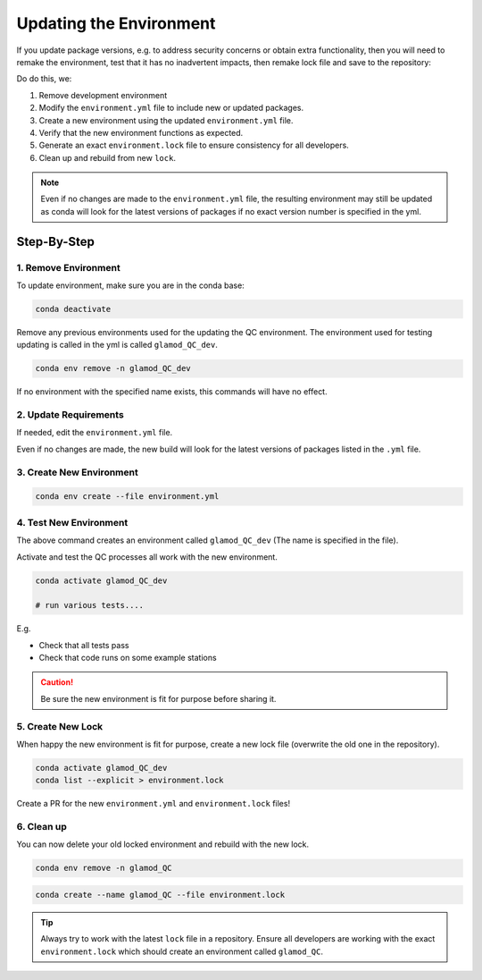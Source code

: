 Updating the Environment
========================

If you update package versions, e.g. to address security concerns or obtain extra
functionality, then you will need to remake the environment, test that it has no
inadvertent impacts, then remake lock file and save to the repository:

Do do this, we:

1. Remove development environment
2. Modify the ``environment.yml`` file to include new or updated packages.
3. Create a new environment using the updated ``environment.yml`` file.
4. Verify that the new environment functions as expected.
5. Generate an exact ``environment.lock`` file to ensure consistency for all developers.
6. Clean up and rebuild from new ``lock``.

.. note::

    Even if no changes are made to the ``environment.yml`` file, the resulting
    environment may still be updated as conda will look for the latest versions of
    packages if no exact version number is specified in the yml.

Step-By-Step
------------

1. Remove Environment
^^^^^^^^^^^^^^^^^^^^^

To update environment, make sure you are in the conda base:

.. code:: bash

    conda deactivate

Remove any previous environments used for the updating the QC environment.
The environment used for testing updating is called in the yml is called
``glamod_QC_dev``.


.. code:: bash

    conda env remove -n glamod_QC_dev

If no environment with the specified name exists, this commands will have no effect.



2. Update Requirements
^^^^^^^^^^^^^^^^^^^^^^

If needed, edit the ``environment.yml`` file.

Even if no changes are made, the new build will look for the latest versions of packages
listed in the ``.yml`` file.


3. Create New Environment
^^^^^^^^^^^^^^^^^^^^^^^^^

.. code:: console

    conda env create --file environment.yml



4. Test New Environment
^^^^^^^^^^^^^^^^^^^^^^^

The above command creates an  environment called ``glamod_QC_dev``
(The name is specified in the file).


Activate and test the QC processes all work with the new environment.

.. code:: console

    conda activate glamod_QC_dev

    # run various tests....

E.g.

- Check that all tests pass
- Check that code runs on some example stations


.. caution::

    Be sure the new environment is fit for purpose before sharing it.


5. Create New Lock
^^^^^^^^^^^^^^^^^^

When happy the new environment is fit for purpose, create a new lock file
(overwrite the old one in the repository).


.. code:: console

    conda activate glamod_QC_dev
    conda list --explicit > environment.lock


Create a PR for the new ``environment.yml`` and ``environment.lock`` files!


6. Clean up
^^^^^^^^^^^

You can now delete your old locked environment and rebuild with the new lock.

.. code:: bash

    conda env remove -n glamod_QC



.. code:: bash

    conda create --name glamod_QC --file environment.lock



.. tip::

    Always try to work with the latest ``lock`` file in a repository. Ensure all
    developers are working with the exact ``environment.lock`` which should create an
    environment called ``glamod_QC``.